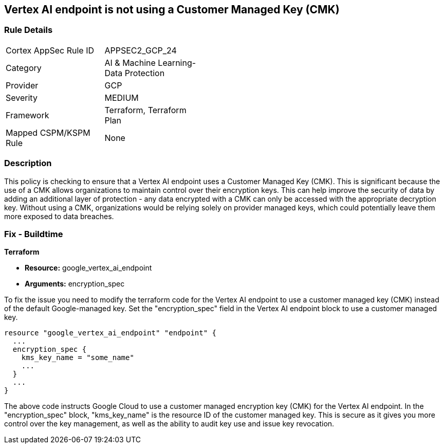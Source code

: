 
== Vertex AI endpoint is not using a Customer Managed Key (CMK)

=== Rule Details

[width=45%]
|===
|Cortex AppSec Rule ID |APPSEC2_GCP_24
|Category |AI & Machine Learning-Data Protection
|Provider |GCP
|Severity |MEDIUM
|Framework |Terraform, Terraform Plan
|Mapped CSPM/KSPM Rule |None
|===


=== Description

This policy is checking to ensure that a Vertex AI endpoint uses a Customer Managed Key (CMK). This is significant because the use of a CMK allows organizations to maintain control over their encryption keys. This can help improve the security of data by adding an additional layer of protection - any data encrypted with a CMK can only be accessed with the appropriate decryption key. Without using a CMK, organizations would be relying solely on provider managed keys, which could potentially leave them more exposed to data breaches.

=== Fix - Buildtime

*Terraform*

* *Resource:* google_vertex_ai_endpoint
* *Arguments:* encryption_spec

To fix the issue you need to modify the terraform code for the Vertex AI endpoint to use a customer managed key (CMK) instead of the default Google-managed key. Set the "encryption_spec" field in the Vertex AI endpoint block to use a customer managed key.

[source,go]
----
resource "google_vertex_ai_endpoint" "endpoint" {
  ...
  encryption_spec {
    kms_key_name = "some_name"
    ...
  }
  ...
}
----

The above code instructs Google Cloud to use a customer managed encryption key (CMK) for the Vertex AI endpoint. In the "encryption_spec" block, "kms_key_name" is the resource ID of the customer managed key. This is secure as it gives you more control over the key management, as well as the ability to audit key use and issue key revocation.

